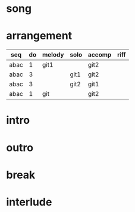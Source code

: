 #+STARTUP: showeverything

* song
  :PROPERTIES:
  :file_link: [[file:~/git/org-bandbook/library-of-songs/jazz/green_dolphin_street.org][green-dolphin-street]]
  :key:      c
  :mode:     major
  :structure: ABAC
  :END:

* arrangement
  :PROPERTIES:
  :guitar-1: git1
  :guitar-2: git2
  :END:

| seq  | do | melody | solo | accomp | riff |
|------+----+--------+------+--------+------|
| abac |  1 | git1   |      | git2   |      |
| abac |  3 |        | git1 | git2   |      |
| abac |  3 |        | git2 | git1   |      |
| abac |  1 | git    |      | git2   |      |

* intro
* outro
* break
* interlude
